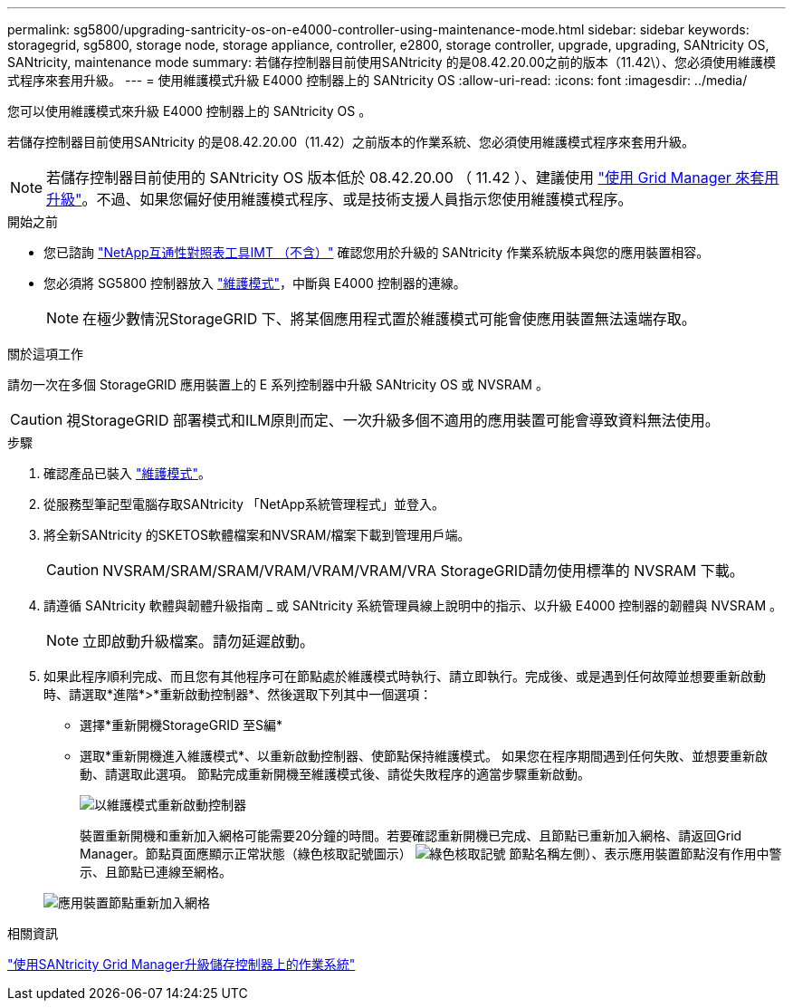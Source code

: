 ---
permalink: sg5800/upgrading-santricity-os-on-e4000-controller-using-maintenance-mode.html 
sidebar: sidebar 
keywords: storagegrid, sg5800, storage node, storage appliance, controller, e2800, storage controller, upgrade, upgrading, SANtricity OS, SANtricity, maintenance mode 
summary: 若儲存控制器目前使用SANtricity 的是08.42.20.00之前的版本（11.42\）、您必須使用維護模式程序來套用升級。 
---
= 使用維護模式升級 E4000 控制器上的 SANtricity OS
:allow-uri-read: 
:icons: font
:imagesdir: ../media/


[role="lead"]
您可以使用維護模式來升級 E4000 控制器上的 SANtricity OS 。

若儲存控制器目前使用SANtricity 的是08.42.20.00（11.42）之前版本的作業系統、您必須使用維護模式程序來套用升級。


NOTE: 若儲存控制器目前使用的 SANtricity OS 版本低於 08.42.20.00 （ 11.42 ）、建議使用 link:upgrading-santricity-os-on-storage-controllers-using-grid-manager-sg5800.html["使用 Grid Manager 來套用升級"]。不過、如果您偏好使用維護模式程序、或是技術支援人員指示您使用維護模式程序。

.開始之前
* 您已諮詢 https://imt.netapp.com/matrix/#welcome["NetApp互通性對照表工具IMT （不含）"^] 確認您用於升級的 SANtricity 作業系統版本與您的應用裝置相容。
* 您必須將 SG5800 控制器放入 link:../commonhardware/placing-appliance-into-maintenance-mode.html["維護模式"]，中斷與 E4000 控制器的連線。
+

NOTE: 在極少數情況StorageGRID 下、將某個應用程式置於維護模式可能會使應用裝置無法遠端存取。



.關於這項工作
請勿一次在多個 StorageGRID 應用裝置上的 E 系列控制器中升級 SANtricity OS 或 NVSRAM 。


CAUTION: 視StorageGRID 部署模式和ILM原則而定、一次升級多個不適用的應用裝置可能會導致資料無法使用。

.步驟
. 確認產品已裝入 link:../commonhardware/placing-appliance-into-maintenance-mode.html["維護模式"]。
. 從服務型筆記型電腦存取SANtricity 「NetApp系統管理程式」並登入。
. 將全新SANtricity 的SKETOS軟體檔案和NVSRAM/檔案下載到管理用戶端。
+

CAUTION: NVSRAM/SRAM/SRAM/VRAM/VRAM/VRAM/VRA StorageGRID請勿使用標準的 NVSRAM 下載。

. 請遵循 SANtricity 軟體與韌體升級指南 _ 或 SANtricity 系統管理員線上說明中的指示、以升級 E4000 控制器的韌體與 NVSRAM 。
+

NOTE: 立即啟動升級檔案。請勿延遲啟動。

. 如果此程序順利完成、而且您有其他程序可在節點處於維護模式時執行、請立即執行。完成後、或是遇到任何故障並想要重新啟動時、請選取*進階*>*重新啟動控制器*、然後選取下列其中一個選項：
+
** 選擇*重新開機StorageGRID 至S編*
** 選取*重新開機進入維護模式*、以重新啟動控制器、使節點保持維護模式。  如果您在程序期間遇到任何失敗、並想要重新啟動、請選取此選項。  節點完成重新開機至維護模式後、請從失敗程序的適當步驟重新啟動。
+
image::../media/reboot_controller_from_maintenance_mode.png[以維護模式重新啟動控制器]

+
裝置重新開機和重新加入網格可能需要20分鐘的時間。若要確認重新開機已完成、且節點已重新加入網格、請返回Grid Manager。節點頁面應顯示正常狀態（綠色核取記號圖示） image:../media/icon_alert_green_checkmark.png["綠色核取記號"] 節點名稱左側）、表示應用裝置節點沒有作用中警示、且節點已連線至網格。

+
image::../media/nodes_menu.png[應用裝置節點重新加入網格]





.相關資訊
link:upgrading-santricity-os-on-storage-controllers-using-grid-manager-sg5800.html["使用SANtricity Grid Manager升級儲存控制器上的作業系統"]
